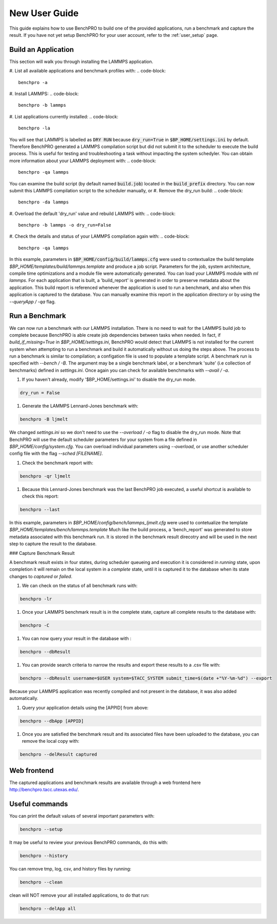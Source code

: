 New User Guide
-------------------

This guide explains how to use BenchPRO to build one of the provided applications, run a benchmark and capture the result. If you have not yet setup BenchPRO for your user account, refer to the :ref:`user_setup` page.


Build an Application
====================

This section will walk you through installing the LAMMPS application.

#. List all available applications and benchmark profiles with:
.. code-block::

    benchpro -a

#. Install LAMMPS:
.. code-block::

    benchpro -b lammps

#. List applications currently installed:
.. code-block::

    benchpro -la

You will see that LAMMPS is labelled as :code:`DRY RUN` because :code:`dry_run=True` in :code:`$BP_HOME/settings.ini` by default. Therefore BenchPRO generated a LAMMPS compilation script but did not submit it to the scheduler to execute the build process. This is useful for testing and troubleshooting a task without impacting the system schedyler. You can obtain more information about your LAMMPS deployment with:
.. code-block::

    benchpro -qa lammps

You can examine the build script (by default named :code:`build.job`) located in the :code:`build_prefix` directory. You can now submit this LAMMPS compilation script to the scheduler manually, or
#. Remove the dry_run build:
.. code-block::

    benchpro -da lammps

#. Overload the default 'dry_run' value and rebuild LAMMPS with:
.. code-block::
    benchpro -b lammps -o dry_run=False

#. Check the details and status of your LAMMPS compilation again with:
.. code-block::

    benchpro -qa lammps

In this example, parameters in :code:`$BP_HOME/config/build/lammps.cfg` were used to contextualize the build template `$BP_HOME/templates/build/lammps.template` and produce a job script. Parameters for the job, system architecture, compile time optimizations and a module file were automatically generated. You can load your LAMMPS module with `ml lammps`. For each application that is built, a 'build_report' is generated in order to preserve metadata about the application. This build report is referenced whenever the application is used to run a benchmark, and also when this application is captured to the database. You can manually examine this report in the application directory or by using the `--queryApp / -qa` flag.


Run a Benchmark
===============

We can now run a benchmark with our LAMMPS installation. There is no need to wait for the LAMMPS build job to complete because BenchPRO is able create job dependencies between tasks when needed. In fact, if `build_if_missing=True` in `$BP_HOME/settings.ini`, BenchPRO would detect that LAMMPS is not installed for the current system when attempting to run a benchmark and build it automatically without us doing the steps above. The process to run a benchmark is similar to compilation; a configation file is used to populate a template script. A benchmark run is specified with `--bench / -B`. The argument may be a single benchmark label, or a benchmark 'suite' (i.e collection of benchmarks) defined in `settings.ini`. Once again you can check for available benchmarks with `--avail / -a`.

1. If you haven't already, modify '$BP_HOME/settings.ini' to disable the dry_run mode.

.. code-block::

    dry_run = False

#. Generate the LAMMPS Lennard-Jones benchmark with:

.. code-block::

    benchpro -B ljmelt

We changed `settings.ini` so we don't need to use the `--overload / -o` flag to disable the dry_run mode.
Note that BenchPRO will use the default scheduler parameters for your system from a file defined in `$BP_HOME/config/system.cfg`. You can overload individual parameters using `--overload`, or use another scheduler config file with the flag `--sched [FILENAME]`.

#. Check the benchmark report with:

.. code-block::

    benchpro -qr ljmelt

#. Because this Lennard-Jones benchmark was the last BenchPRO job executed, a useful shortcut is available to check this report:

.. code-block::

    benchpro --last

In this example, parameters in `$BP_HOME/config/bench/lammps_ljmelt.cfg` were used to contetualize the template `$BP_HOME/templates/bench/lammps.template`
Much like the build process, a 'bench_report' was generated to store metadata associated with this benchmark run. It is stored in the benchmark result direcotry and will be used in the next step to capture the result to the database.

### Capture Benchmark Result

A benchmark result exists in four states, during scheduler queueing and execution it is considered in `running` state, upon completion it will remain on the local system in a `complete` state, until it is captured it to the database when its state changes to `captured` or `failed`.

1. We can check on the status of all benchmark runs with:

.. code-block::

    benchpro -lr

#. Once your LAMMPS benchmark result is in the complete state, capture all complete results to the database with:

.. code-block::

    benchpro -C

#. You can now query your result in the database with :

.. code-block::

    benchpro --dbResult

#. You can provide search criteria to narrow the results and export these results to a .csv file with:

.. code-block::

    benchpro --dbResult username=$USER system=$TACC_SYSTEM submit_time=$(date +"%Y-%m-%d") --export

Because your LAMMPS application was recently compiled and not present in the database, it was also added automatically.

#. Query your application details using the [APPID] from above:

.. code-block::

    benchpro --dbApp [APPID]

#. Once you are satisfied the benchmark result and its associated files have been uploaded to the database, you can remove the local copy with:

.. code-block::

    benchpro --delResult captured

Web frontend
============

The captured applications and benchmark results are available through a web frontend here http://benchpro.tacc.utexas.edu/.

Useful commands
===============

You can print the default values of several important parameters with:

.. code-block::

    benchpro --setup

It may be useful to review your previous BenchPRO commands, do this with:

.. code-block::

    benchpro --history

You can remove tmp, log, csv, and history files by running:

.. code-block::

    benchpro --clean

clean will NOT remove your all installed applications, to do that run:

.. code-block::

    benchpro --delApp all



